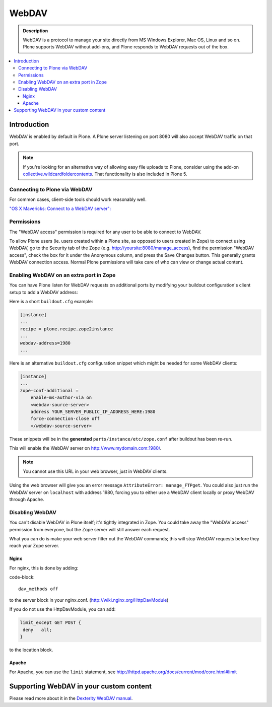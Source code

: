 ===========
 WebDAV
===========

.. admonition:: Description

    WebDAV is a protocol to manage your site directly from MS Windows
    Explorer, Mac OS, Linux and so on. Plone supports WebDAV without add-ons, and Plone responds to WebDAV requests out of the box.

.. contents:: :local:

Introduction
==============

WebDAV is enabled by default in Plone. A Plone server listening on port 8080 will also
accept WebDAV traffic on that port. 

.. note:: 

    If you're looking for an alternative way of allowing easy file uploads to Plone, consider using the add-on `collective.wildcardfoldercontents <https://pypi.python.org/pypi/wildcard.foldercontents>`_. That functionality is also included in Plone 5.

Connecting to Plone via WebDAV
------------------------------

For common cases, client-side tools should work reasonably well.

`"OS X Mavericks: Connect to a WebDAV server": <https://support.apple.com/kb/PH13859>`_

Permissions
-----------

The "WebDAV access" permission is required for any user to be able to connect to WebDAV.

To allow Plone users (ie. users created within a Plone site, as opposed to users created in Zope) to connect using WebDAV, go to the Security tab of the Zope (e.g. http://yoursite:8080/manage_access), find the permission "WebDAV access", check the box for it under the Anonymous column, and press the Save Changes button. 
This generally grants WebDAV connection access. 
Normal Plone permissions will take care of who can view or change actual content.

Enabling WebDAV on an extra port in Zope
----------------------------------------

You can have Plone listen for WebDAV requests on additional ports by modifying your buildout configuration's client setup to add a WebDAV address:

Here is a short ``buildout.cfg`` example:

.. code-block::

     [instance]
     ...
     recipe = plone.recipe.zope2instance
     ...
     webdav-address=1980
     ...

Here is an alternative ``buildout.cfg`` configuration snippet which might be needed for
some WebDAV clients:

.. code-block::

   [instance]
   ...
   zope-conf-additional =
       enable-ms-author-via on
       <webdav-source-server>
       address YOUR_SERVER_PUBLIC_IP_ADDRESS_HERE:1980
       force-connection-close off
       </webdav-source-server>

These snippets will be in the **generated** ``parts/instance/etc/zope.conf``
after buildout has been re-run.

This will enable the WebDAV server on http://www.mydomain.com:1980/.

.. note:: You cannot use this URL in your web browser, just in WebDAV clients.

Using the web browser will give you an error message ``AttributeError:
manage_FTPget``. You could also just run the WebDAV server on ``localhost``
with address 1980, forcing you to either use a WebDAV client locally or
proxy WebDAV through Apache.

Disabling WebDAV
----------------

You can't disable WebDAV in Plone itself; it's tightly integrated in Zope.
You could take away the "WebDAV access" permission from everyone, but the
Zope server will still answer each request.

What you can do is make your web server filter out the WebDAV commands;
this will stop WebDAV requests before they reach your Zope server.

Nginx
~~~~~

For nginx, this is done by adding:

code-block::

	dav_methods off

to the server block in your nginx.conf. (http://wiki.nginx.org/HttpDavModule)

If you do not use the HttpDavModule, you can add:

.. code-block::

    limit_except GET POST {
     deny   all;
    }

to the location block.

Apache
~~~~~~

For Apache, you can use the ``limit`` statement, see http://httpd.apache.org/docs/current/mod/core.html#limit


.. seealso:: `"How can I stop people accessing a Plone server via WebDAV?" <http://stackoverflow.com/questions/9127269/how-can-i-stop-people-accessing-a-plone-server-via-webdav>`_


Supporting WebDAV in your custom content
========================================

Please read more about it in the `Dexterity WebDAV manual <https://github.com/plone/plone.dexterity/blob/master/docs/WebDAV.txt>`_.
